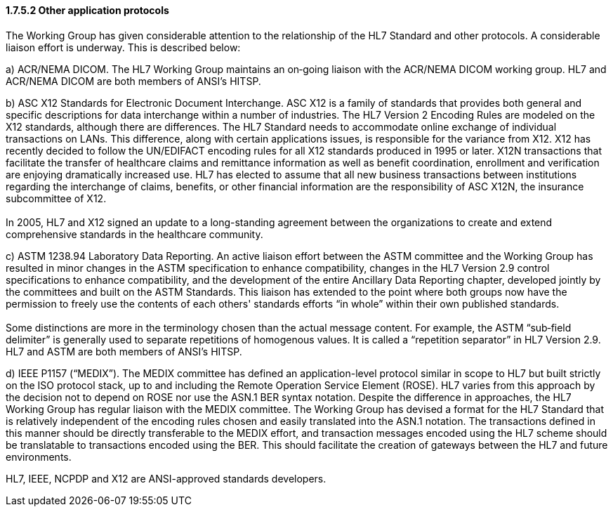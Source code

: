 ==== 1.7.5.2 Other application protocols

The Working Group has given considerable attention to the relationship of the HL7 Standard and other protocols. A considerable liaison effort is underway. This is described below:

{empty}a) [.underline]#ACR/NEMA DICOM.# The HL7 Working Group maintains an on‑going liaison with the ACR/NEMA DICOM working group. HL7 and ACR/NEMA DICOM are both members of ANSI’s HITSP.

{empty}b) [.underline]#ASC X12 Standards for Electronic Document Interchange.# ASC X12 is a family of standards that provides both general and specific descriptions for data interchange within a number of industries. The HL7 Version 2 Encoding Rules are modeled on the X12 standards, although there are differences. The HL7 Standard needs to accommodate online exchange of individual transactions on LANs. This difference, along with certain applications issues, is responsible for the variance from X12. X12 has recently decided to follow the UN/EDIFACT encoding rules for all X12 standards produced in 1995 or later. X12N transactions that facilitate the transfer of healthcare claims and remittance information as well as benefit coordination, enrollment and verification are enjoying dramatically increased use. HL7 has elected to assume that all new business transactions between institutions regarding the interchange of claims, benefits, or other financial information are the responsibility of ASC X12N, the insurance subcommittee of X12. +
 +
In 2005, HL7 and X12 signed an update to a long-standing agreement between the organizations to create and extend comprehensive standards in the healthcare community.

{empty}c) [.underline]#ASTM 1238.94 Laboratory Data Reporting.# An active liaison effort between the ASTM committee and the Working Group has resulted in minor changes in the ASTM specification to enhance compatibility, changes in the HL7 Version 2.9 control specifications to enhance compatibility, and the development of the entire Ancillary Data Reporting chapter, developed jointly by the committees and built on the ASTM Standards. This liaison has extended to the point where both groups now have the permission to freely use the contents of each others' standards efforts “in whole” within their own published standards. +
 +
Some distinctions are more in the terminology chosen than the actual message content. For example, the ASTM “sub‑field delimiter” is generally used to separate repetitions of homogenous values. It is called a “repetition separator” in HL7 Version 2.9. HL7 and ASTM are both members of ANSI’s HITSP.

{empty}d) [.underline]#IEEE P1157 (“MEDIX”).# The MEDIX committee has defined an application-level protocol similar in scope to HL7 but built strictly on the ISO protocol stack, up to and including the Remote Operation Service Element (ROSE). HL7 varies from this approach by the decision not to depend on ROSE nor use the ASN.1 BER syntax notation. Despite the difference in approaches, the HL7 Working Group has regular liaison with the MEDIX committee. The Working Group has devised a format for the HL7 Standard that is relatively independent of the encoding rules chosen and easily translated into the ASN.1 notation. The transactions defined in this manner should be directly transferable to the MEDIX effort, and transaction messages encoded using the HL7 scheme should be translatable to transactions encoded using the BER. This should facilitate the creation of gateways between the HL7 and future environments.

HL7, IEEE, NCPDP and X12 are ANSI-approved standards developers.

